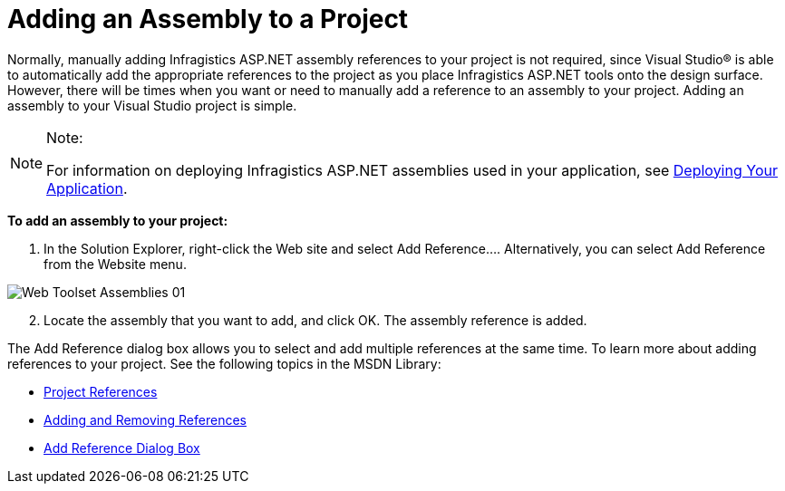 ﻿////

|metadata|
{
    "name": "web-adding-an-assembly-to-a-project",
    "controlName": [],
    "tags": ["FAQ","Getting Started"],
    "guid": "{95A46BFB-7D61-47F0-8F18-C6FB6D114BA2}",  
    "buildFlags": [],
    "createdOn": "0001-01-01T00:00:00Z"
}
|metadata|
////

= Adding an Assembly to a Project

Normally, manually adding Infragistics ASP.NET assembly references to your project is not required, since Visual Studio® is able to automatically add the appropriate references to the project as you place Infragistics ASP.NET tools onto the design surface. However, there will be times when you want or need to manually add a reference to an assembly to your project. Adding an assembly to your Visual Studio project is simple.

.Note:
[NOTE]
====
For information on deploying Infragistics ASP.NET assemblies used in your application, see link:web-deploying-your-application.html[Deploying Your Application].
====

*To add an assembly to your project:*

[start=1]
. In the Solution Explorer, right-click the Web site and select Add Reference…. Alternatively, you can select Add Reference from the Website menu.

image::images/Web_Toolset_Assemblies_01.png[]

[start=2]
. Locate the assembly that you want to add, and click OK. The assembly reference is added.

The Add Reference dialog box allows you to select and add multiple references at the same time. To learn more about adding references to your project. See the following topics in the MSDN Library:

* link:http://msdn.microsoft.com/en-us/library/ez524kew(v=vs.80).aspx[Project References]
* link:http://msdn.microsoft.com/en-us/library/wkze6zky(v=vs.80).aspx[Adding and Removing References]
* link:http://msdn.microsoft.com/en-us/library/ftcwa60a(v=vs.80).aspx[Add Reference Dialog Box]